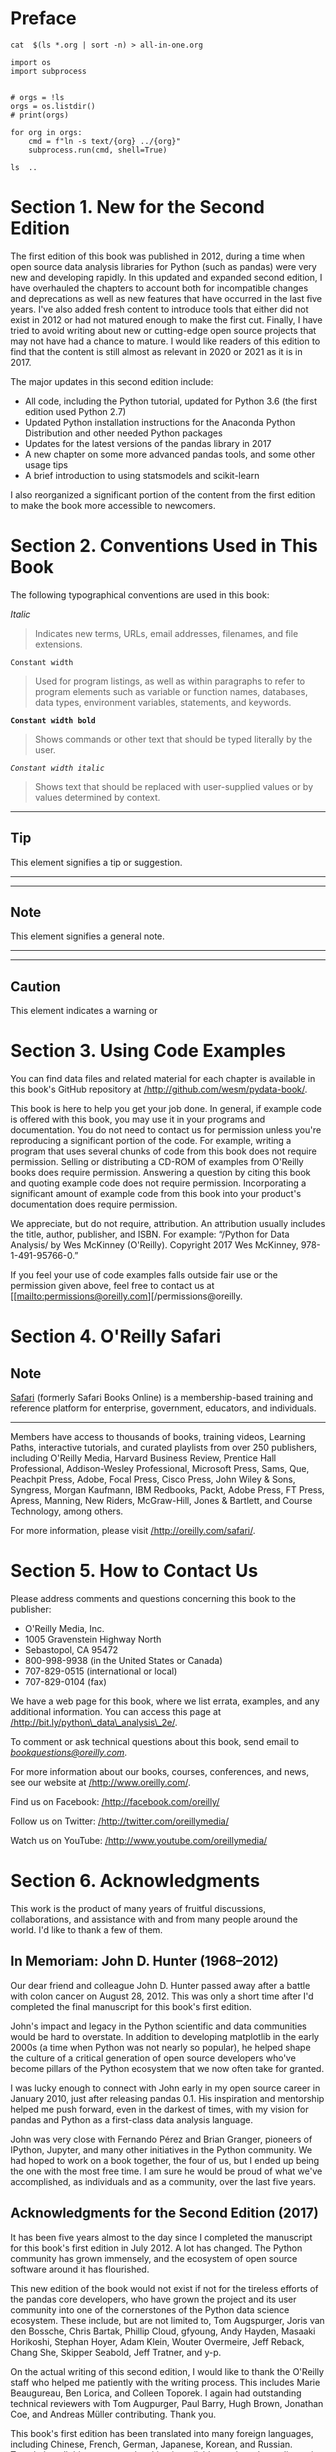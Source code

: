 
* Preface
#+BEGIN_SRC shell :results output
cat  $(ls *.org | sort -n) > all-in-one.org
#+END_SRC

#+RESULTS:

#+begin_src ipython :session now :results output :eval yes
import os
import subprocess


# orgs = !ls
orgs = os.listdir()
# print(orgs)

for org in orgs:
    cmd = f"ln -s text/{org} ../{org}"
    subprocess.run(cmd, shell=True)
#+end_src

#+begin_src ipython :session now :results output
ls  ..
#+end_src


* Section 1. New for the Second Edition

The first edition of this book was published in 2012, during a time when open source data analysis libraries for Python (such as pandas) were very new and developing rapidly. In this updated and expanded second edition, I have overhauled the chapters to account both for incompatible changes and deprecations as well as new features that have occurred in the last five years. I've also added fresh content to introduce tools that either did not exist in 2012 or had not matured enough to make the first cut. Finally, I have tried to avoid writing about new or cutting-edge open source projects that may not have had a chance to mature. I would like readers of this edition to find that the content is still almost as relevant in 2020 or 2021 as it is in 2017.

The major updates in this second edition include:

- All code, including the Python tutorial, updated for Python 3.6 (the first edition used Python 2.7)
- Updated Python installation instructions for the Anaconda Python Distribution and other needed Python packages
- Updates for the latest versions of the pandas library in 2017
- A new chapter on some more advanced pandas tools, and some other usage tips
- A brief introduction to using statsmodels and scikit-learn

I also reorganized a significant portion of the content from the first edition to make the book more accessible to newcomers.

* Section 2. Conventions Used in This Book

The following typographical conventions are used in this book:

/Italic/

#+BEGIN_QUOTE

  Indicates new terms, URLs, email addresses, filenames, and file extensions.
#+END_QUOTE

=Constant width=

#+BEGIN_QUOTE

  Used for program listings, as well as within paragraphs to refer to program elements such as variable or function names, databases, data types, environment variables, statements, and keywords.
#+END_QUOTE

*=Constant width bold=*

#+BEGIN_QUOTE

  Shows commands or other text that should be typed literally by the user.
#+END_QUOTE

/=Constant width italic=/

#+BEGIN_QUOTE

  Shows text that should be replaced with user-supplied values or by values determined by context.
#+END_QUOTE

--------------

** Tip
       :PROPERTIES:
       :CUSTOM_ID: tip
       :CLASS: calibre16
       :END:

This element signifies a tip or suggestion.

--------------

--------------

** Note
       :PROPERTIES:
       :CUSTOM_ID: note
       :CLASS: calibre16
       :END:

This element signifies a general note.

--------------

--------------

** Caution
       :PROPERTIES:
       :CUSTOM_ID: caution
       :CLASS: calibre18
       :END:

This element indicates a warning or
* Section 3. Using Code Examples

You can find data files and related material for each chapter is available in this book's GitHub repository at [[http://github.com/wesm/pydata-book][/http://github.com/wesm/pydata-book/]].

This book is here to help you get your job done. In general, if example code is offered with this book, you may use it in your programs and documentation. You do not need to contact us for permission unless you're reproducing a significant portion of the code. For example, writing a program that uses several chunks of code from this book does not require permission. Selling or distributing a CD-ROM of examples from O'Reilly books does require permission. Answering a question by citing this book and quoting example code does not require permission. Incorporating a significant amount of example code from this book into your product's documentation does require permission.

We appreciate, but do not require, attribution. An attribution usually includes the title, author, publisher, and ISBN. For example: “/Python for Data Analysis/ by Wes McKinney (O'Reilly). Copyright 2017 Wes McKinney, 978-1-491-95766-0.”

If you feel your use of code examples falls outside fair use or the permission given above, feel free to contact us at [[mailto:permissions@oreilly.com][/permissions@oreilly.
* Section 4. O'Reilly Safari
** Note
       :PROPERTIES:
       :CUSTOM_ID: note-1
       :CLASS: calibre19
       :END:

[[http://oreilly.com/safari][Safari]] (formerly Safari Books Online) is a membership-based training and reference platform for enterprise, government, educators, and individuals.

--------------

Members have access to thousands of books, training videos, Learning Paths, interactive tutorials, and curated playlists from over 250 publishers, including O'Reilly Media, Harvard Business Review, Prentice Hall Professional, Addison-Wesley Professional, Microsoft Press, Sams, Que, Peachpit Press, Adobe, Focal Press, Cisco Press, John Wiley & Sons, Syngress, Morgan Kaufmann, IBM Redbooks, Packt, Adobe Press, FT Press, Apress, Manning, New Riders, McGraw-Hill, Jones & Bartlett, and Course Technology, among others.

For more information, please visit [[http://www.oreilly.com/safari][/http://oreilly.com/safari/]].




* Section 5. How to Contact Us

Please address comments and questions concerning this book to the publisher:

- O'Reilly Media, Inc.
- 1005 Gravenstein Highway North
- Sebastopol, CA 95472
- 800-998-9938 (in the United States or Canada)
- 707-829-0515 (international or local)
- 707-829-0104 (fax)

We have a web page for this book, where we list errata, examples, and any additional information. You can access this page at [[http://bit.ly/python_data_analysis_2e][/http://bit.ly/python\_data\_analysis\_2e/]].

To comment or ask technical questions about this book, send email to [[mailto:bookquestions@oreilly.com][/bookquestions@oreilly.com/]].

For more information about our books, courses, conferences, and news, see our website at [[http://www.oreilly.com][/http://www.oreilly.com/]].

Find us on Facebook: [[http://facebook.com/oreilly][/http://facebook.com/oreilly/]]

Follow us on Twitter: [[http://twitter.com/oreillymedia][/http://twitter.com/oreillymedia/]]

Watch us on YouTube: [[http://www.youtube.com/oreillymedia][/http://www.youtube.com/oreillymedia/]]




* Section 6. Acknowledgments

This work is the product of many years of fruitful discussions, collaborations, and assistance with and from many people around the world. I'd like to thank a few of them.

** In Memoriam: John D. Hunter (1968--2012)

Our dear friend and colleague John D. Hunter passed away after a battle with colon cancer on August 28, 2012. This was only a short time after I'd completed the final manuscript for this book's first edition.

John's impact and legacy in the Python scientific and data communities would be hard to overstate. In addition to developing matplotlib in the early 2000s (a time when Python was not nearly so popular), he helped shape the culture of a critical generation of open source developers who've become pillars of the Python ecosystem that we now often take for granted.

I was lucky enough to connect with John early in my open source career in January 2010, just after releasing pandas 0.1. His inspiration and mentorship helped me push forward, even in the darkest of times, with my vision for pandas and Python as a first-class data analysis language.

John was very close with Fernando Pérez and Brian Granger, pioneers of IPython, Jupyter, and many other initiatives in the Python community. We had hoped to work on a book together, the four of us, but I ended up being the one with the most free time. I am sure he would be proud of what we've accomplished, as individuals and as a community, over the last five years.

** Acknowledgments for the Second Edition (2017)

It has been five years almost to the day since I completed the manuscript for this book's first edition in July 2012. A lot has changed. The Python community has grown immensely, and the ecosystem of open source software around it has flourished.

This new edition of the book would not exist if not for the tireless efforts of the pandas core developers, who have grown the project and its user community into one of the cornerstones of the Python data science ecosystem. These include, but are not limited to, Tom Augspurger, Joris van den Bossche, Chris Bartak, Phillip Cloud, gfyoung, Andy Hayden, Masaaki Horikoshi, Stephan Hoyer, Adam Klein, Wouter Overmeire, Jeff Reback, Chang She, Skipper Seabold, Jeff Tratner, and y-p.

On the actual writing of this second edition, I would like to thank the O'Reilly staff who helped me patiently with the writing process. This includes Marie Beaugureau, Ben Lorica, and Colleen Toporek. I again had outstanding technical reviewers with Tom Augpurger, Paul Barry, Hugh Brown, Jonathan Coe, and Andreas Müller contributing. Thank you.

This book's first edition has been translated into many foreign languages, including Chinese, French, German, Japanese, Korean, and Russian. Translating all this content and making it available to a broader audience is a huge and often thankless effort. Thank you for helping more people in the world learn how to program and use data analysis tools.

I am also lucky to have had support for my continued open source development efforts from Cloudera and Two Sigma Investments over the last few years. With open source software projects more thinly resourced than ever relative to the size of user bases, it is becoming increasingly important for businesses to provide support for development of key open source projects. It's the right thing to do.






** Acknowledgments for the First Edition (2012)

It would have been difficult for me to write this book without the support of a large number of people.

On the O'Reilly staff, I'm very grateful for my editors, Meghan Blanchette and Julie Steele, who guided me through the process. Mike Loukides also worked with me in the proposal stages and helped make the book a reality.

I received a wealth of technical review from a large cast of characters. In particular, Martin Blais and Hugh Brown were incredibly helpful in improving the book's examples, clarity, and organization from cover to cover. James Long, Drew Conway, Fernando Pérez, Brian Granger, Thomas Kluyver, Adam Klein, Josh Klein, Chang She, and Stéfan van der Walt each reviewed one or more chapters, providing pointed feedback from many different perspectives.

I got many great ideas for examples and datasets from friends and colleagues in the data community, among them: Mike Dewar, Jeff Hammerbacher, James Johndrow, Kristian Lum, Adam Klein, Hilary Mason, Chang She, and Ashley Williams.

I am of course indebted to the many leaders in the open source scientific Python community who've built the foundation for my development work and gave encouragement while I was writing this book: the IPython core team (Fernando Pérez, Brian Granger, Min Ragan-Kelly, Thomas Kluyver, and others), John Hunter, Skipper Seabold, Travis Oliphant, Peter Wang, Eric Jones, Robert Kern, Josef Perktold, Francesc Alted, Chris Fonnesbeck, and too many others to mention. Several other people provided a great deal of support, ideas, and encouragement along the way: Drew Conway, Sean Taylor, Giuseppe Paleologo, Jared Lander, David Epstein, John Krowas, Joshua Bloom, Den Pilsworth, John Myles-White, and many others I've forgotten.

I'd also like to thank a number of people from my formative years. First, my former AQR colleagues who've cheered me on in my pandas work over the years: Alex Reyfman, Michael Wong, Tim Sargen, Oktay Kurbanov, Matthew Tschantz, Roni Israelov, Michael Katz, Chris Uga, Prasad Ramanan, Ted Square, and Hoon Kim. Lastly, my academic advisors Haynes Miller (MIT) and Mike West (Duke).

I received significant help from Phillip Cloud and Joris Van den Bossche in 2014 to update the book's code examples and fix some other inaccuracies due to changes in pandas.

On the personal side, Casey provided invaluable day-to-day support during the writing process, tolerating my highs and lows as I hacked together the final draft on top of an already overcommitted schedule. Lastly, my parents, Bill and Kim, taught me to always follow my dreams and to never settle for less.


